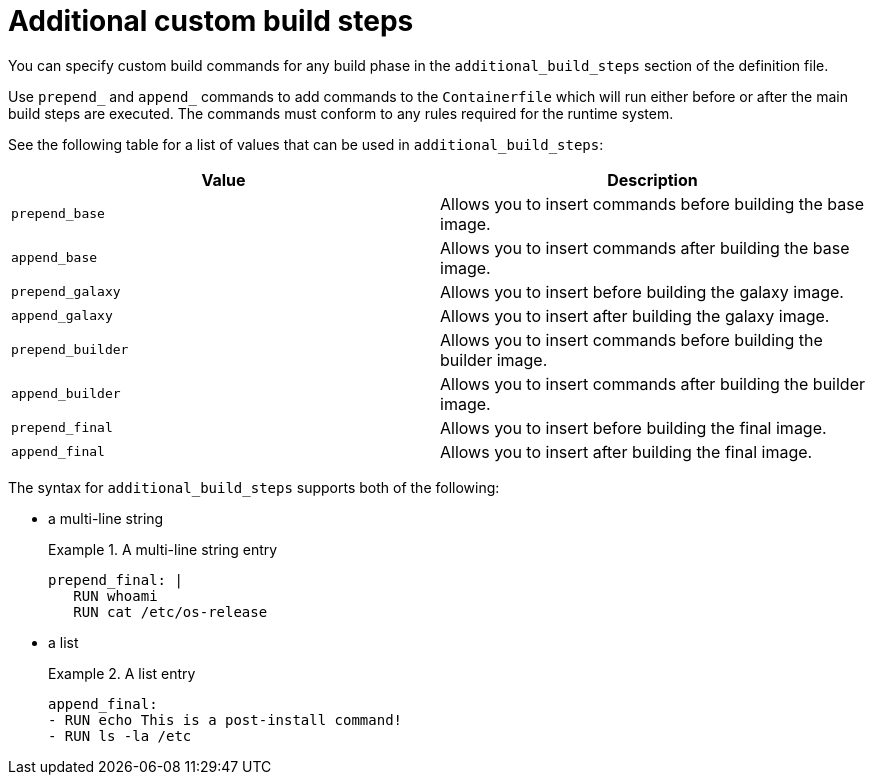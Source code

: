 [id="con-additional-custom-build-steps"]

= Additional custom build steps

You can specify custom build commands for any build phase in the `additional_build_steps` section of the definition file.

Use `prepend_` and `append_` commands to add commands to the `Containerfile` which will run either before or after the main build steps are executed. The commands must conform to any rules required for the runtime system.

See the following table for a list of values that can be used in `additional_build_steps`:

[cols="a,a"]
|===
| Value | Description

| `prepend_base`
| Allows you to insert commands before building the base image.

| `append_base`
| Allows you to insert commands after building the base image.

| `prepend_galaxy`
| Allows you to insert before building the galaxy image.

| `append_galaxy`
| Allows you to insert after building the galaxy image.

| `prepend_builder`
| Allows you to insert commands before building the builder image.

| `append_builder`
| Allows you to insert commands after building the builder image.

| `prepend_final`
| Allows you to insert before building the final image.

| `append_final`
| Allows you to insert after building the final image.

|===

The syntax for `additional_build_steps` supports both of the following:

* a multi-line string
+
.A multi-line string entry
[example]
====
----
prepend_final: |
   RUN whoami
   RUN cat /etc/os-release
----
====

* a list
+
.A list entry
[example]
====
----
append_final:
- RUN echo This is a post-install command!
- RUN ls -la /etc
----
====
